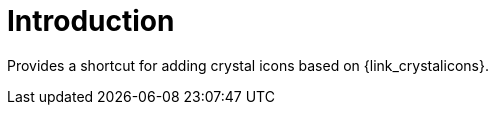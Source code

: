 
[[_introduction]]
= Introduction

Provides a shortcut for adding crystal icons based on {link_crystalicons}.

